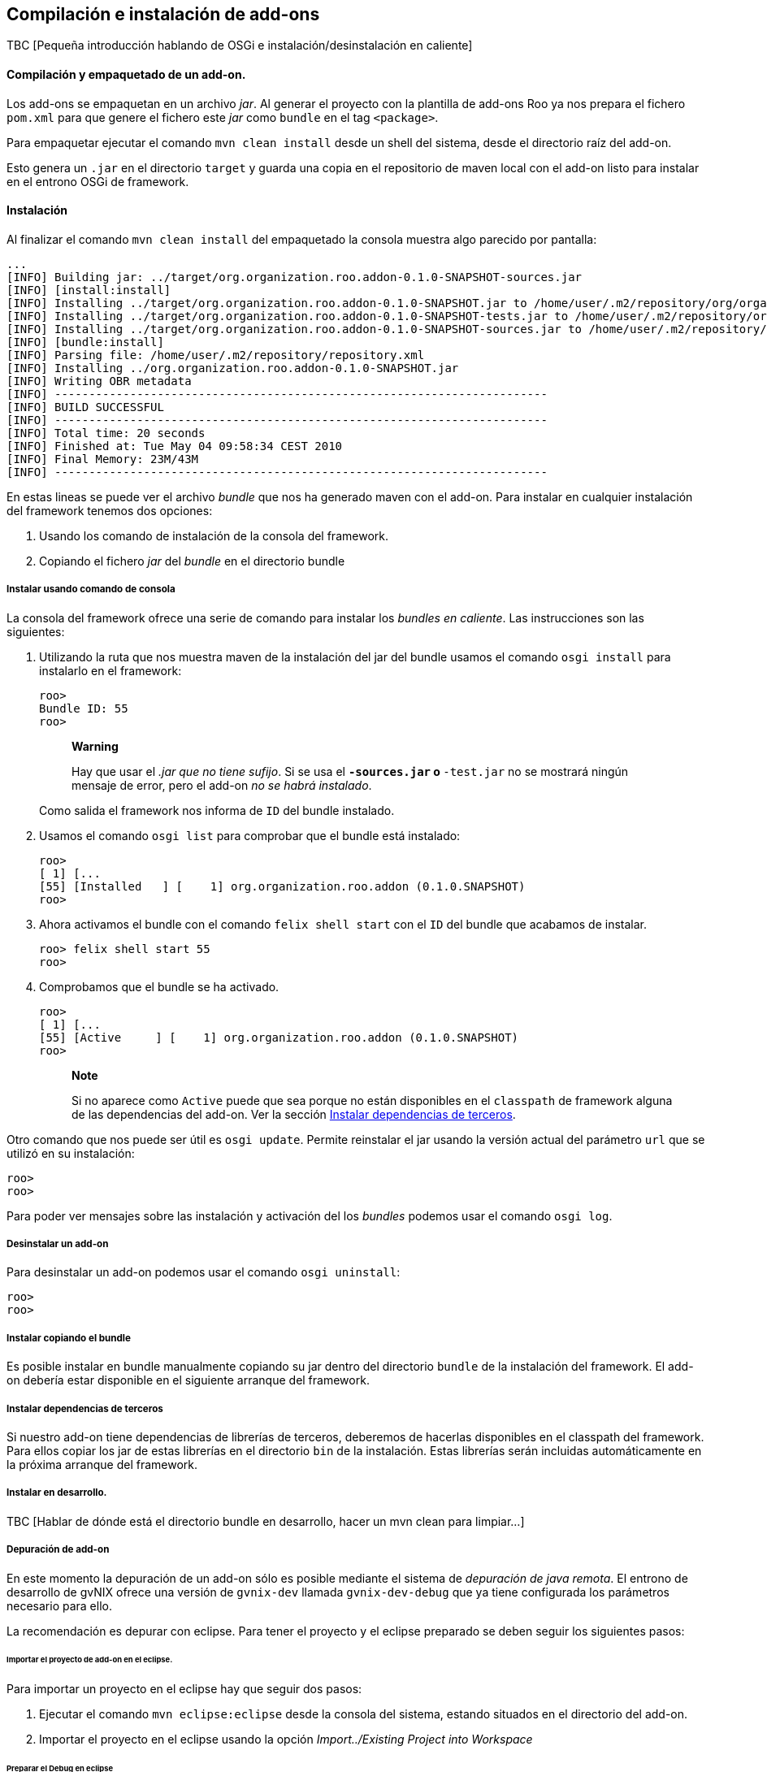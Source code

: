 Compilación e instalación de add-ons
------------------------------------

//Push down title level
:leveloffset: 2

TBC [Pequeña introducción hablando de OSGi e instalación/desinstalación
en caliente]

Compilación y empaquetado de un add-on.
---------------------------------------

Los add-ons se empaquetan en un archivo _jar_. Al generar el proyecto
con la plantilla de add-ons Roo ya nos prepara el fichero `pom.xml` para
que genere el fichero este _jar_ como `bundle` en el tag `<package>`.

Para empaquetar ejecutar el comando `mvn clean
    install` desde un shell del sistema, desde el directorio raíz del
add-on.

Esto genera un `.jar` en el directorio `target` y guarda una copia en el
repositorio de maven local con el add-on listo para instalar en el
entrono OSGi de framework.

Instalación
-----------

Al finalizar el comando `mvn clean
    install` del empaquetado la consola muestra algo parecido por
pantalla:

-----------------------------------------------------------------------------------------------------------------------------------------------------------------------------------------------------------------------------------------
...
[INFO] Building jar: ../target/org.organization.roo.addon-0.1.0-SNAPSHOT-sources.jar
[INFO] [install:install]
[INFO] Installing ../target/org.organization.roo.addon-0.1.0-SNAPSHOT.jar to /home/user/.m2/repository/org/organization/roo/addon/org.organization.roo.addon/0.1.0-SNAPSHOT/org.organization.roo.addon-0.1.0-SNAPSHOT.jar
[INFO] Installing ../target/org.organization.roo.addon-0.1.0-SNAPSHOT-tests.jar to /home/user/.m2/repository/org/organization/roo/addon/org.organization.roo.addon/0.1.0-SNAPSHOT/org.organization.roo.addon-0.1.0-SNAPSHOT-tests.jar
[INFO] Installing ../target/org.organization.roo.addon-0.1.0-SNAPSHOT-sources.jar to /home/user/.m2/repository/org/organization/roo/addon/org.organization.roo.addon/0.1.0-SNAPSHOT/org.organization.roo.addon-0.1.0-SNAPSHOT-sources.jar
[INFO] [bundle:install]
[INFO] Parsing file: /home/user/.m2/repository/repository.xml
[INFO] Installing ../org.organization.roo.addon-0.1.0-SNAPSHOT.jar
[INFO] Writing OBR metadata
[INFO] ------------------------------------------------------------------------
[INFO] BUILD SUCCESSFUL
[INFO] ------------------------------------------------------------------------
[INFO] Total time: 20 seconds
[INFO] Finished at: Tue May 04 09:58:34 CEST 2010
[INFO] Final Memory: 23M/43M
[INFO] ------------------------------------------------------------------------
-----------------------------------------------------------------------------------------------------------------------------------------------------------------------------------------------------------------------------------------

En estas lineas se puede ver el archivo _bundle_ que nos ha generado
maven con el add-on. Para instalar en cualquier instalación del
framework tenemos dos opciones:

1.  Usando los comando de instalación de la consola del framework.
2.  Copiando el fichero _jar_ del _bundle_ en el directorio bundle

Instalar usando comando de consola
~~~~~~~~~~~~~~~~~~~~~~~~~~~~~~~~~~

La consola del framework ofrece una serie de comando para instalar los
_bundles_ _en caliente_. Las instrucciones son las siguientes:

1.  Utilizando la ruta que nos muestra maven de la instalación del jar
del bundle usamos el comando `osgi install` para instalarlo en el
framework:
+
-------------
roo>
Bundle ID: 55
roo>
-------------
+
_______________________________________________________________________________________________________________________________________________________________________
*Warning*

Hay que usar el _.jar que no tiene sufijo_. Si se usa el `*-sources.jar`
o `*-test.jar` no se mostrará ningún mensaje de error, pero el add-on
_no se habrá instalado_.
_______________________________________________________________________________________________________________________________________________________________________
+
Como salida el framework nos informa de `ID` del bundle instalado.
2.  Usamos el comando `osgi list` para comprobar que el bundle está
instalado:
+
-----------------------------------------------------------------------
roo>
[ 1] [...
[55] [Installed   ] [    1] org.organization.roo.addon (0.1.0.SNAPSHOT)
roo>
-----------------------------------------------------------------------
3.  Ahora activamos el bundle con el comando `felix shell
          start` con el `ID` del bundle que acabamos de instalar.
+
-------------------------
roo> felix shell start 55
roo>
-------------------------
4.  Comprobamos que el bundle se ha activado.
+
----------------------------------------------------------------------
roo>
[ 1] [...
[55] [Active     ] [    1] org.organization.roo.addon (0.1.0.SNAPSHOT)
roo>
----------------------------------------------------------------------
+
_________________________________________________________________________________________________________________________________________________________________________________________________________________________________________
*Note*

Si no aparece como `Active` puede que sea porque no están disponibles en
el `classpath` de framework alguna de las dependencias del add-on. Ver
la sección link:#compilacion_instalacion_dependencias[Instalar
dependencias de terceros].
_________________________________________________________________________________________________________________________________________________________________________________________________________________________________________

Otro comando que nos puede ser útil es `osgi
      update`. Permite reinstalar el jar usando la versión actual del
parámetro `url` que se utilizó en su instalación:

-----
roo>
roo>
-----

Para poder ver mensajes sobre las instalación y activación del los
_bundles_ podemos usar el comando `osgi
      log`.

Desinstalar un add-on
~~~~~~~~~~~~~~~~~~~~~

Para desinstalar un add-on podemos usar el comando `osgi
      uninstall`:

-----
roo>
roo>
-----

Instalar copiando el bundle
~~~~~~~~~~~~~~~~~~~~~~~~~~~

Es posible instalar en bundle manualmente copiando su jar dentro del
directorio `bundle` de la instalación del framework. El add-on debería
estar disponible en el siguiente arranque del framework.

Instalar dependencias de terceros
~~~~~~~~~~~~~~~~~~~~~~~~~~~~~~~~~

Si nuestro add-on tiene dependencias de librerías de terceros, deberemos
de hacerlas disponibles en el classpath del framework. Para ellos copiar
los jar de estas librerías en el directorio `bin` de la instalación.
Estas librerías serán incluidas automáticamente en la próxima arranque
del framework.

Instalar en desarrollo.
~~~~~~~~~~~~~~~~~~~~~~~

TBC [Hablar de dónde está el directorio bundle en desarrollo, hacer un
mvn clean para limpiar...]

Depuración de add-on
~~~~~~~~~~~~~~~~~~~~

En este momento la depuración de un add-on sólo es posible mediante el
sistema de _depuración de java remota_. El entrono de desarrollo de
gvNIX ofrece una versión de `gvnix-dev` llamada `gvnix-dev-debug` que ya
tiene configurada los parámetros necesario para ello.

La recomendación es depurar con eclipse. Para tener el proyecto y el
eclipse preparado se deben seguir los siguientes pasos:

Importar el proyecto de add-on en el eclipse.
^^^^^^^^^^^^^^^^^^^^^^^^^^^^^^^^^^^^^^^^^^^^^

Para importar un proyecto en el eclipse hay que seguir dos pasos:

1.  Ejecutar el comando `mvn eclipse:eclipse` desde la consola del
sistema, estando situados en el directorio del add-on.
2.  Importar el proyecto en el eclipse usando la opción
_Import../Existing Project into Workspace_

Preparar el Debug en eclipse
^^^^^^^^^^^^^^^^^^^^^^^^^^^^

Hay que crear una nueva configuración de arranque de depuración en
eclipse. Para ello seguir los siguientes pasos:

1.  Acceder a la ventana de configuración de depuración en _Run/Debug
configuration..._
2.  Seleccionar el tipo `Remote Java
            Application` y pulsar el botón `New`
3.  Seleccionar el proyecto del add-on usando el botón `Browse...`
4.  Añadimos en la pestaña `sources` los proyectos que queremos depurar
(Add-ons, bootstrap de ROO...).
5.  El campo `port` en la sección `Connection properties` establecemos
el valor `4000`
6.  La propiedad `host` debe de ser en este caso `localhost`.
7.  Guardar la configuración con el botón `Apply`

Arrancar el Debug
^^^^^^^^^^^^^^^^^

Antes de arrancar el Debug de eclipse es necesario que el framework esté
arrancado con `gvnix-dev-debug`. Luego ya podremos arrancar la
depuración con la configuración que se ha creado en el punto anterior.

Recordar instalar el add-on en el entorno de desarrollo.

Añadir en una instalación de gvNIX.
~~~~~~~~~~~~~~~~~~~~~~~~~~~~~~~~~~~

TBC [Describir como añadir en una instalación de binarios de gvnix:
igual que en desarrollo o copiando al directorio 'plugins']

Añadir un add-on al la distribución de gvNIX.
~~~~~~~~~~~~~~~~~~~~~~~~~~~~~~~~~~~~~~~~~~~~~

TBC [Describir añadir al pom.xml padre como modulo, limpiar pom.xml del
addon, añadir artefactos extra a la distribución de binarios en el
assembly.xml]

//Return level title
:leveloffset: 0
